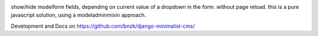 
.. image:: https://travis-ci.org/bnzk/django-minimalist-cms.svg
    :target: https://travis-ci.org/bnzk/django-minimalist-cms
.. image:: https://img.shields.io/pypi/v/django-minimalist-cms.svg
    :target: https://pypi.python.org/pypi/django-minimalist-cms/
.. image:: https://img.shields.io/pypi/l/django-minimalist-cms.svg
    :target: https://pypi.python.org/pypi/django-minimalist-cms/

show/hide modelform fields, depending on current value of a dropdown in the form. without page reload.
this is a pure javascript solution, using a modeladminmixin approach.

Development and Docs on `<https://github.com/bnzk/django-minimalist-cms/>`_
